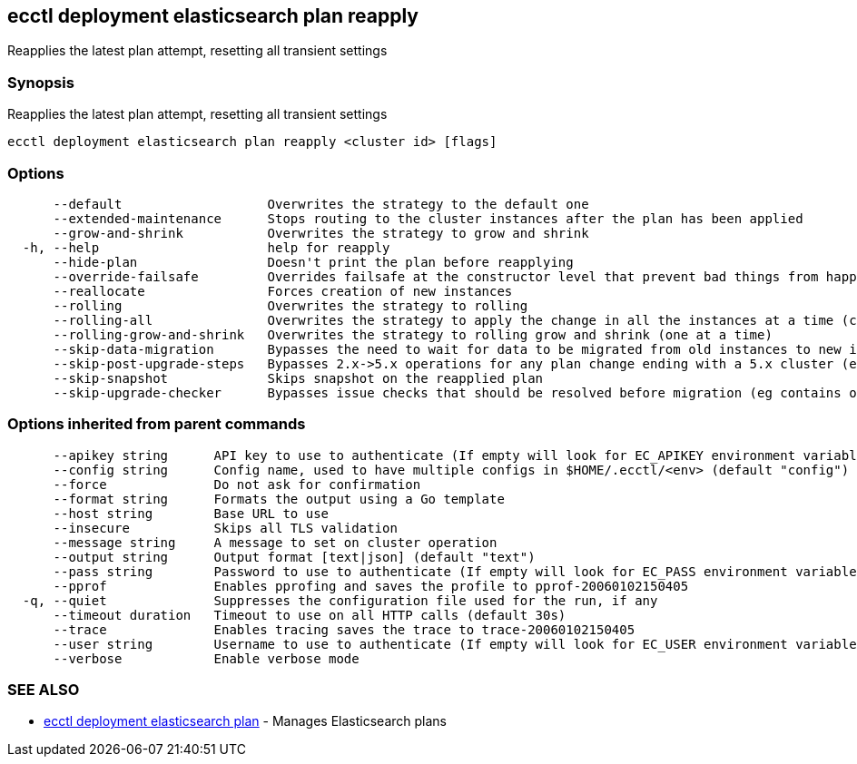 [#ecctl-deployment-elasticsearch-plan-reapply]
== ecctl deployment elasticsearch plan reapply

Reapplies the latest plan attempt, resetting all transient settings

[#synopsis]
=== Synopsis

Reapplies the latest plan attempt, resetting all transient settings

----
ecctl deployment elasticsearch plan reapply <cluster id> [flags]
----

[#options]
=== Options

----
      --default                   Overwrites the strategy to the default one
      --extended-maintenance      Stops routing to the cluster instances after the plan has been applied
      --grow-and-shrink           Overwrites the strategy to grow and shrink
  -h, --help                      help for reapply
      --hide-plan                 Doesn't print the plan before reapplying
      --override-failsafe         Overrides failsafe at the constructor level that prevent bad things from happening
      --reallocate                Forces creation of new instances
      --rolling                   Overwrites the strategy to rolling
      --rolling-all               Overwrites the strategy to apply the change in all the instances at a time (causes downtime)
      --rolling-grow-and-shrink   Overwrites the strategy to rolling grow and shrink (one at a time)
      --skip-data-migration       Bypasses the need to wait for data to be migrated from old instances to new instances before continuing the plan (potentially deleting the old instances and losing data)
      --skip-post-upgrade-steps   Bypasses 2.x->5.x operations for any plan change ending with a 5.x cluster (eg apply a cluster license, ensure Monitoring is configured)
      --skip-snapshot             Skips snapshot on the reapplied plan
      --skip-upgrade-checker      Bypasses issue checks that should be resolved before migration (eg contains old Lucene segments)
----

[#options-inherited-from-parent-commands]
=== Options inherited from parent commands

----
      --apikey string      API key to use to authenticate (If empty will look for EC_APIKEY environment variable)
      --config string      Config name, used to have multiple configs in $HOME/.ecctl/<env> (default "config")
      --force              Do not ask for confirmation
      --format string      Formats the output using a Go template
      --host string        Base URL to use
      --insecure           Skips all TLS validation
      --message string     A message to set on cluster operation
      --output string      Output format [text|json] (default "text")
      --pass string        Password to use to authenticate (If empty will look for EC_PASS environment variable)
      --pprof              Enables pprofing and saves the profile to pprof-20060102150405
  -q, --quiet              Suppresses the configuration file used for the run, if any
      --timeout duration   Timeout to use on all HTTP calls (default 30s)
      --trace              Enables tracing saves the trace to trace-20060102150405
      --user string        Username to use to authenticate (If empty will look for EC_USER environment variable)
      --verbose            Enable verbose mode
----

[#see-also]
=== SEE ALSO

* xref:ecctl_deployment_elasticsearch_plan.adoc[ecctl deployment elasticsearch plan]	 - Manages Elasticsearch plans
